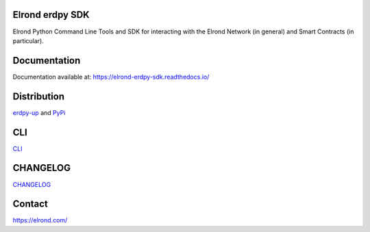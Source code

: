 Elrond erdpy SDK 
=================
Elrond Python Command Line Tools and SDK for interacting with the Elrond Network (in general) and Smart Contracts (in particular). 

.. image:: https://readthedocs.org/projects/elrond-erdpy-sdk/badge/?version=latest
  :target: https://elrond-erdpy-sdk.readthedocs.io/en/latest/?badge=latest
  :alt: Documentation Status

Documentation
==============

Documentation available at: https://elrond-erdpy-sdk.readthedocs.io/


Distribution
============

`erdpy-up <https://elrond-erdpy-sdk.readthedocs.io/en/latest/pages/installation.html>`_ and `PyPi <https://pypi.org/project/erdpy/#history>`_


CLI
============
`CLI <https://github.com/ElrondNetwork/elrond-sdk-erdpy/blob/main/erdpy/CLI.md>`_



CHANGELOG
=========

`CHANGELOG <erdpy/CHANGELOG.md>`_


Contact
========

https://elrond.com/
